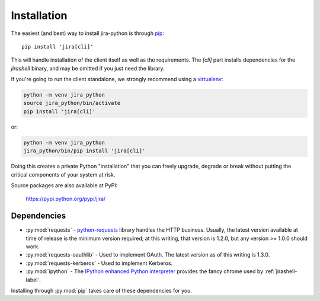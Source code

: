 Installation
************

The easiest (and best) way to install jira-python is through `pip <https://pip.pypa.io/>`_::

    pip install 'jira[cli]'

This will handle installation of the client itself as well as the requirements. The `[cli]` part installs
dependencies for the `jirashell` binary, and may be omitted if you just need the library.

If you're going to run the client standalone, we strongly recommend using a `virtualenv <https://virtualenv.pypa.io/>`_:

.. code-block:: bash

    python -m venv jira_python
    source jira_python/bin/activate
    pip install 'jira[cli]'

or:

.. code-block:: bash

    python -m venv jira_python
    jira_python/bin/pip install 'jira[cli]'

Doing this creates a private Python "installation" that you can freely upgrade, degrade or break without putting
the critical components of your system at risk.

Source packages are also available at PyPI:

    https://pypi.python.org/pypi/jira/


Dependencies
============

- :py:mod:`requests` - `python-requests <https://pypi.org/project/requests/>`_ library handles the HTTP business. Usually, the latest version available at time of release is the minimum version required; at this writing, that version is 1.2.0, but any version >= 1.0.0 should work.
- :py:mod:`requests-oauthlib` - Used to implement OAuth. The latest version as of this writing is 1.3.0.
- :py:mod:`requests-kerberos` - Used to implement Kerberos.
- :py:mod:`ipython` - The `IPython enhanced Python interpreter <https://ipython.org>`_ provides the fancy chrome used by :ref:`jirashell-label`.

Installing through :py:mod:`pip` takes care of these dependencies for you.
